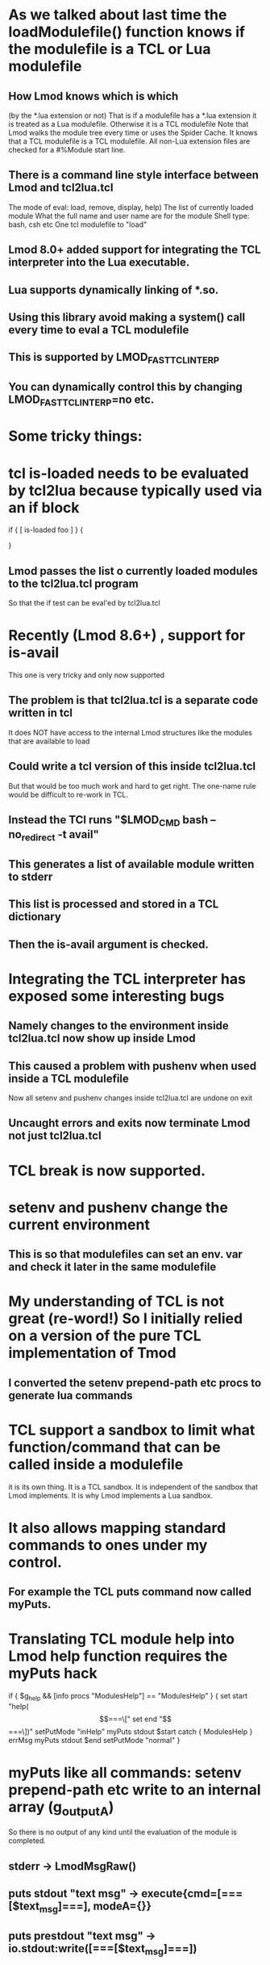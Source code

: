 * As we talked about last time the loadModulefile() function knows if the modulefile is a TCL or Lua modulefile
** How Lmod knows which is which
(by the *.lua extension or not)
That is if a modulefile has a *.lua extension it is treated as a Lua
modulefile.  Otherwise it is a TCL modulefile
Note that Lmod walks the module tree every time or uses the Spider Cache.  It knows that a TCL
modulefile is a TCL modulefile.  All non-Lua extension files are
checked for a #%Module start line.
** There is a command line style interface between Lmod and tcl2lua.tcl
The mode of eval: load, remove, display, help)
The list of currently loaded module
What the full name and user name are for the module
Shell type: bash, csh etc
One tcl modulefile to "load"

** Lmod 8.0+ added support for integrating the TCL interpreter into the Lua executable.
** Lua supports dynamically linking of *.so.
** Using this library avoid making a system() call every time to eval a TCL modulefile
** This is supported by LMOD_FAST_TCL_INTERP
** You can dynamically control this by changing LMOD_FAST_TCL_INTERP=no etc.
* Some tricky things:
* tcl is-loaded needs to be evaluated by tcl2lua because typically used via an if block
if { [ is-loaded foo ] } {
   # do something
}
** Lmod passes the list o currently loaded modules to the tcl2lua.tcl program
So that the if test can be eval'ed by tcl2lua.tcl
* Recently (Lmod 8.6+) , support for is-avail
This one is very tricky and only now supported
** The problem is that tcl2lua.tcl is a separate code written in tcl
   It does NOT have access to the internal Lmod structures like the
   modules that are available to load
** Could write a tcl version of this inside tcl2lua.tcl
   But that would be too much work and hard to get right.
   The one-name rule would be difficult to re-work in TCL.
** Instead the TCl runs "$LMOD_CMD bash --no_redirect -t avail"
** This generates a list of available module written to stderr
** This list is processed and stored in a TCL dictionary
** Then the is-avail argument is checked.
* Integrating the TCL interpreter has exposed some interesting bugs
** Namely changes to the environment inside tcl2lua.tcl now show up inside Lmod
** This caused a problem with pushenv when used inside a TCL modulefile
   Now all setenv and pushenv changes inside tcl2lua.tcl are undone on exit
** Uncaught errors and exits now terminate Lmod not just tcl2lua.tcl
* TCL break is now supported.
* setenv and pushenv change the current environment
** This is so that modulefiles can set an env. var and check it later in the same modulefile
* My understanding of TCL is not great (re-word!) So I initially relied on a version of the pure TCL implementation of Tmod
** I converted the setenv prepend-path etc procs to generate lua commands

* TCL support a sandbox to limit what function/command that can be called inside a modulefile
  it is its own thing. It is a TCL sandbox. It is independent of the sandbox that Lmod implements.
  It is why Lmod implements a Lua sandbox.  
* It also allows mapping standard commands to ones under my control.
** For example the TCL puts command now called myPuts.
* Translating TCL module help into Lmod help function requires the myPuts hack
        if { $g_help && [info procs "ModulesHelp"] == "ModulesHelp" } {
            set start "help(\[===\["
            set end   "\]===\])"
            setPutMode "inHelp"
            myPuts stdout $start
	    catch { ModulesHelp } errMsg
            myPuts stdout $end
            setPutMode "normal"
        }
* myPuts like all commands: setenv prepend-path etc write to an internal array (g_outputA)
So there is no output of any kind until the evaluation of the module
is completed.
** stderr -> LmodMsgRaw()
** puts stdout "text msg" -> execute{cmd=[===[$text_msg]===], modeA={}}
** puts prestdout "text msg" -> io.stdout:write([===[$text_msg]===])
